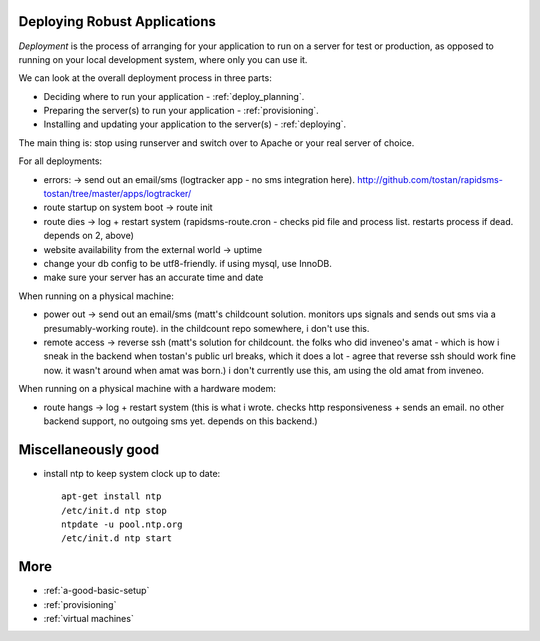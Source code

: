 .. _deployment:

Deploying Robust Applications
=============================

*Deployment* is the process of arranging for your application to run on
a server for test or production, as opposed to running on your local
development system, where only you can use it.

We can look at the overall deployment process in three parts:

* Deciding where to run your application - :ref:`deploy_planning`.
* Preparing the server(s) to run your application - :ref:`provisioning`.
* Installing and updating your application to the server(s) - :ref:`deploying`.

The main thing is: stop using runserver and switch over to Apache or your
real server of choice.

For all deployments:

* errors: -> send out an email/sms (logtracker app - no sms integration here). http://github.com/tostan/rapidsms-tostan/tree/master/apps/logtracker/
* route startup on system boot -> route init
* route dies -> log + restart system (rapidsms-route.cron - checks pid file and process list. restarts process if dead. depends on 2, above)
* website availability from the external world -> uptime
* change your db config to be utf8-friendly. if using mysql, use InnoDB.
* make sure your server has an accurate time and date

When running on a physical machine:

* power out -> send out an email/sms (matt's childcount solution. monitors ups signals and sends out sms via a presumably-working route). in the childcount repo somewhere, i don't use this.
* remote access -> reverse ssh (matt's solution for childcount. the folks who did inveneo's amat - which is how i sneak in the backend when tostan's public url breaks, which it does a lot - agree that reverse ssh should work fine now. it wasn't around when amat was born.) i don't currently use this, am using the old amat from inveneo.

When running on a physical machine with a hardware modem:

* route hangs -> log + restart system (this is what i wrote. checks http responsiveness + sends an email. no other backend support, no outgoing sms yet. depends on this backend.)

Miscellaneously good
=======================

* install ntp to keep system clock up to date::

    apt-get install ntp
    /etc/init.d ntp stop
    ntpdate -u pool.ntp.org
    /etc/init.d ntp start


More
====

* :ref:`a-good-basic-setup`
* :ref:`provisioning`
* :ref:`virtual machines`
